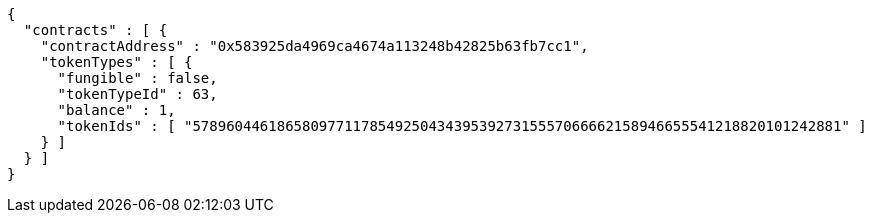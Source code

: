 [source,options="nowrap"]
----
{
  "contracts" : [ {
    "contractAddress" : "0x583925da4969ca4674a113248b42825b63fb7cc1",
    "tokenTypes" : [ {
      "fungible" : false,
      "tokenTypeId" : 63,
      "balance" : 1,
      "tokenIds" : [ "57896044618658097711785492504343953927315557066662158946655541218820101242881" ]
    } ]
  } ]
}
----